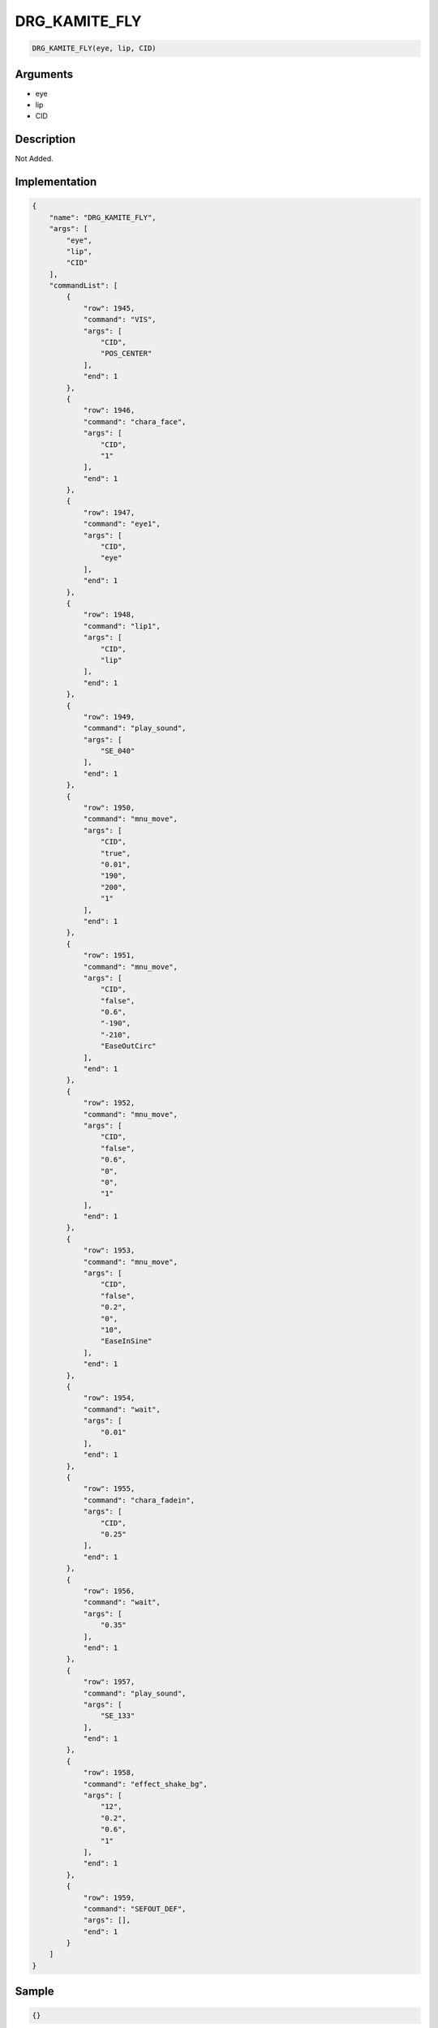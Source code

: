 .. _DRG_KAMITE_FLY:

DRG_KAMITE_FLY
========================

.. code-block:: text

	DRG_KAMITE_FLY(eye, lip, CID)


Arguments
------------

* eye
* lip
* CID

Description
-------------

Not Added.

Implementation
-------------

.. code-block:: json

	{
	    "name": "DRG_KAMITE_FLY",
	    "args": [
	        "eye",
	        "lip",
	        "CID"
	    ],
	    "commandList": [
	        {
	            "row": 1945,
	            "command": "VIS",
	            "args": [
	                "CID",
	                "POS_CENTER"
	            ],
	            "end": 1
	        },
	        {
	            "row": 1946,
	            "command": "chara_face",
	            "args": [
	                "CID",
	                "1"
	            ],
	            "end": 1
	        },
	        {
	            "row": 1947,
	            "command": "eye1",
	            "args": [
	                "CID",
	                "eye"
	            ],
	            "end": 1
	        },
	        {
	            "row": 1948,
	            "command": "lip1",
	            "args": [
	                "CID",
	                "lip"
	            ],
	            "end": 1
	        },
	        {
	            "row": 1949,
	            "command": "play_sound",
	            "args": [
	                "SE_040"
	            ],
	            "end": 1
	        },
	        {
	            "row": 1950,
	            "command": "mnu_move",
	            "args": [
	                "CID",
	                "true",
	                "0.01",
	                "190",
	                "200",
	                "1"
	            ],
	            "end": 1
	        },
	        {
	            "row": 1951,
	            "command": "mnu_move",
	            "args": [
	                "CID",
	                "false",
	                "0.6",
	                "-190",
	                "-210",
	                "EaseOutCirc"
	            ],
	            "end": 1
	        },
	        {
	            "row": 1952,
	            "command": "mnu_move",
	            "args": [
	                "CID",
	                "false",
	                "0.6",
	                "0",
	                "0",
	                "1"
	            ],
	            "end": 1
	        },
	        {
	            "row": 1953,
	            "command": "mnu_move",
	            "args": [
	                "CID",
	                "false",
	                "0.2",
	                "0",
	                "10",
	                "EaseInSine"
	            ],
	            "end": 1
	        },
	        {
	            "row": 1954,
	            "command": "wait",
	            "args": [
	                "0.01"
	            ],
	            "end": 1
	        },
	        {
	            "row": 1955,
	            "command": "chara_fadein",
	            "args": [
	                "CID",
	                "0.25"
	            ],
	            "end": 1
	        },
	        {
	            "row": 1956,
	            "command": "wait",
	            "args": [
	                "0.35"
	            ],
	            "end": 1
	        },
	        {
	            "row": 1957,
	            "command": "play_sound",
	            "args": [
	                "SE_133"
	            ],
	            "end": 1
	        },
	        {
	            "row": 1958,
	            "command": "effect_shake_bg",
	            "args": [
	                "12",
	                "0.2",
	                "0.6",
	                "1"
	            ],
	            "end": 1
	        },
	        {
	            "row": 1959,
	            "command": "SEFOUT_DEF",
	            "args": [],
	            "end": 1
	        }
	    ]
	}

Sample
-------------

.. code-block:: json

	{}

References
-------------
* :ref:`VIS`
* :ref:`chara_face`
* :ref:`eye1`
* :ref:`lip1`
* :ref:`play_sound`
* :ref:`mnu_move`
* :ref:`wait`
* :ref:`chara_fadein`
* :ref:`effect_shake_bg`
* :ref:`SEFOUT_DEF`
